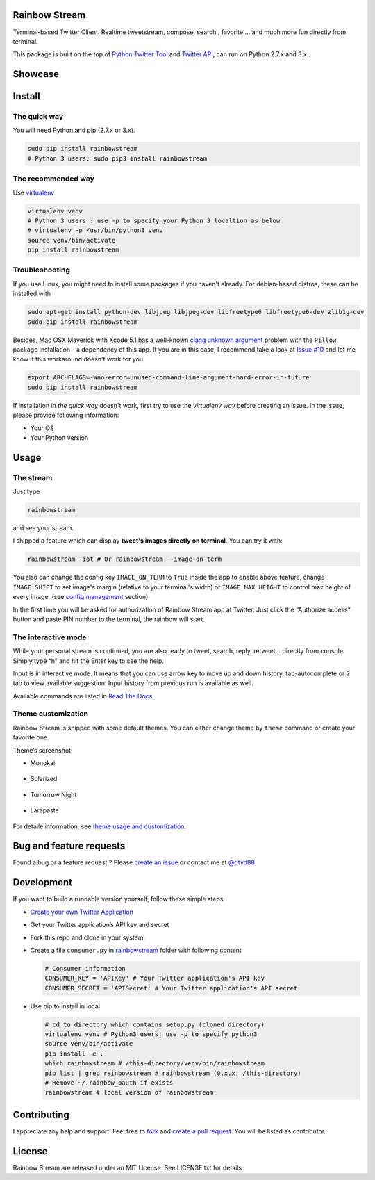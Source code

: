Rainbow Stream
--------------

.. image:: http://img.shields.io/pypi/dm/rainbowstream.svg?style=flat
   :target: https://pypi.python.org/pypi/rainbowstream

.. image:: http://img.shields.io/pypi/v/rainbowstream.svg?style=flat
   :target: https://pypi.python.org/pypi/rainbowstream

Terminal-based Twitter Client. Realtime tweetstream, compose, search ,
favorite … and much more fun directly from terminal.

This package is built on the top of `Python Twitter Tool`_ and `Twitter API`_,
can run on Python 2.7.x and 3.x .


Showcase
--------

.. figure:: https://raw.githubusercontent.com/DTVD/rainbowstream/master/screenshot/rs.gif
   :alt: gif

Install
-------

The quick way
^^^^^^^^^^^^^

You will need Python and pip (2.7.x or 3.x).

.. code:: bash

    sudo pip install rainbowstream
    # Python 3 users: sudo pip3 install rainbowstream


The recommended way
^^^^^^^^^^^^^^^^^^^

Use `virtualenv`_

.. code:: bash

    virtualenv venv
    # Python 3 users : use -p to specify your Python 3 localtion as below
    # virtualenv -p /usr/bin/python3 venv
    source venv/bin/activate
    pip install rainbowstream

Troubleshooting
^^^^^^^^^^^^^^^

If you use Linux, you might need to install some packages if you haven't already. 
For debian-based distros, these can be installed with

.. code:: bash

    sudo apt-get install python-dev libjpeg libjpeg-dev libfreetype6 libfreetype6-dev zlib1g-dev
    sudo pip install rainbowstream

Besides, Mac OSX Maverick with Xcode 5.1 has a well-known `clang unknown argument`_ problem with
the ``Pillow`` package installation - a dependency of this app.
If you are in this case, I recommend take a look at `Issue #10`_ and let me know if this workaround doesn't work for you.

.. code:: bash

    export ARCHFLAGS=-Wno-error=unused-command-line-argument-hard-error-in-future
    sudo pip install rainbowstream

If installation in *the quick way* doesn't work, first try to use the *virtualenv way* before creating an issue.
In the issue, please provide following information:

-  Your OS
-  Your Python version

Usage
-----

The stream
^^^^^^^^^^

Just type

.. code:: bash

    rainbowstream

and see your stream.

I shipped a feature which can display **tweet's images directly on terminal**.
You can try it with:

.. code:: bash

    rainbowstream -iot # Or rainbowstream --image-on-term

You also can change the config key ``IMAGE_ON_TERM`` to ``True`` inside the app 
to enable above feature, 
change ``IMAGE_SHIFT`` to set image's margin (relative to your terminal's width) 
or ``IMAGE_MAX_HEIGHT`` to control max height of every image.
(see `config management`_ section).

In the first time you will be asked for authorization of Rainbow Stream
app at Twitter. Just click the “Authorize access” button and paste PIN
number to the terminal, the rainbow will start.

The interactive mode
^^^^^^^^^^^^^^^^^^^^

While your personal stream is continued, you are also ready to tweet,
search, reply, retweet… directly from console. Simply type “h” and hit
the Enter key to see the help.

Input is in interactive mode. It means that you can use arrow key to
move up and down history, tab-autocomplete or 2 tab to view available
suggestion. Input history from previous run is available as well.

Available commands are listed in `Read The Docs`_.

Theme customization
^^^^^^^^^^^^^^^^^^^

Rainbow Stream is shipped with some default themes.
You can either change theme by ``theme`` command or create your favorite one.

Theme’s screenshot:

- Monokai

.. figure:: https://raw.githubusercontent.com/DTVD/rainbowstream/master/screenshot/themes/Monokai.png
   :alt: monokai

- Solarized

.. figure:: https://raw.githubusercontent.com/DTVD/rainbowstream/master/screenshot/themes/Solarized.png
   :alt: solarized

- Tomorrow Night

.. figure:: https://raw.githubusercontent.com/DTVD/rainbowstream/master/screenshot/themes/TomorrowNight.png
   :alt: tomorrownight

- Larapaste

.. figure:: https://raw.githubusercontent.com/DTVD/rainbowstream/master/screenshot/themes/larapaste.png
   :alt: larapaste

For detaile information, see `theme usage and customization`_.


Bug and feature requests
------------------------

Found a bug or a feature request ?
Please `create an issue`_ or contact me at `@dtvd88`_

Development
-----------

If you want to build a runnable version yourself, follow these simple
steps

-  `Create your own Twitter Application`_
-  Get your Twitter application’s API key and secret
-  Fork this repo and clone in your system.
-  Create a file ``consumer.py`` in `rainbowstream`_ folder with
   following content

   .. code:: python

       # Consumer information
       CONSUMER_KEY = 'APIKey' # Your Twitter application's API key
       CONSUMER_SECRET = 'APISecret' # Your Twitter application's API secret

-  Use pip to install in local

   .. code:: bash

       # cd to directory which contains setup.py (cloned directory)
       virtualenv venv # Python3 users: use -p to specify python3
       source venv/bin/activate
       pip install -e .
       which rainbowstream # /this-directory/venv/bin/rainbowstream
       pip list | grep rainbowstream # rainbowstream (0.x.x, /this-directory)
       # Remove ~/.rainbow_oauth if exists
       rainbowstream # local version of rainbowstream


Contributing
------------
I appreciate any help and support. Feel free to `fork`_ and `create a pull request`_.
You will be listed as contributor.

License
-------

Rainbow Stream are released under an MIT License. See LICENSE.txt for
details


.. _Python Twitter Tool: http://mike.verdone.ca/twitter/
.. _Twitter API: https://dev.twitter.com/docs/api/1.1
.. _create an issue: https://github.com/DTVD/rainbowstream/issues/new
.. _@dtvd88: https://twitter.com/dtvd88
.. _fork: https://github.com/DTVD/rainbowstream/fork
.. _create a pull request: https://github.com/DTVD/rainbowstream/compare/
.. _Read The Docs: http://rainbowstream.readthedocs.org/en/latest/
.. _config guide: https://github.com/DTVD/rainbowstream/blob/master/theme.md
.. _theme usage and customization: https://github.com/DTVD/rainbowstream/blob/master/theme.md
.. _Create your own Twitter Application: https://apps.twitter.com/app/new
.. _rainbowstream: https://github.com/DTVD/rainbowstream/tree/master/rainbowstream
.. _virtualenv: http://docs.python-guide.org/en/latest/dev/virtualenvs/
.. _config management: http://rainbowstream.readthedocs.org/en/latest/#config-explanation
.. _clang unknown argument: http://kaspermunck.github.io/2014/03/fixing-clang-error/
.. _Issue #10: https://github.com/DTVD/rainbowstream/issues/10

